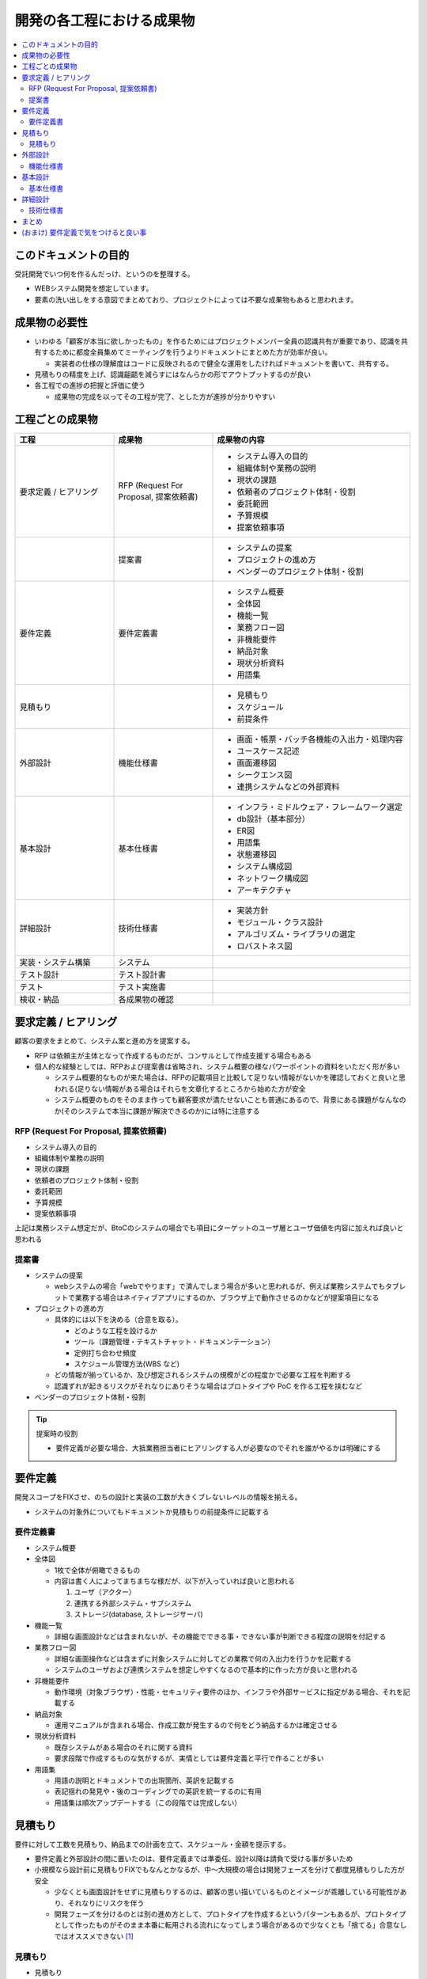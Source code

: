 .. post:: 2019-07-01
  :tags: 要件定義, ドキュメンテーション
  :category: Software Development Process

==============================
開発の各工程における成果物
==============================

.. contents::
  :local:

このドキュメントの目的
=======================

受託開発でいつ何を作るんだっけ、というのを整理する。

- WEBシステム開発を想定しています。
- 要素の洗い出しをする意図でまとめており、プロジェクトによっては不要な成果物もあると思われます。

成果物の必要性
===============

- いわゆる「顧客が本当に欲しかったもの」を作るためにはプロジェクトメンバー全員の認識共有が重要であり、認識を共有するために都度全員集めてミーティングを行うよりドキュメントにまとめた方が効率が良い。

  - 実装者の仕様の理解度はコードに反映されるので健全な運用をしたければドキュメントを書いて、共有する。

- 見積もりの精度を上げ、認識齟齬を減らすにはなんらかの形でアウトプットするのが良い
- 各工程での進捗の把握と評価に使う

  - 成果物の完成を以ってその工程が完了、とした方が進捗が分かりやすい

工程ごとの成果物
=================

.. list-table::
  :header-rows: 1
  :widths: 25, 25, 50

  - - 工程
    - 成果物
    - 成果物の内容
  - - 要求定義 / ヒアリング
    - RFP (Request For Proposal, 提案依頼書)
    - - システム導入の目的
      - 組織体制や業務の説明
      - 現状の課題
      - 依頼者のプロジェクト体制・役割
      - 委託範囲
      - 予算規模
      - 提案依頼事項
  - -
    - 提案書
    - - システムの提案
      - プロジェクトの進め方
      - ベンダーのプロジェクト体制・役割
  - - 要件定義
    - 要件定義書
    - * システム概要
      * 全体図
      * 機能一覧
      * 業務フロー図
      * 非機能要件
      * 納品対象
      * 現状分析資料
      * 用語集
  - - 見積もり
    -
    - * 見積もり
      * スケジュール
      * 前提条件
  - - 外部設計
    - 機能仕様書
    - * 画面・帳票・バッチ各機能の入出力・処理内容
      * ユースケース記述
      * 画面遷移図
      * シークエンス図
      * 連携システムなどの外部資料
  - - 基本設計
    - 基本仕様書
    - * インフラ・ミドルウェア・フレームワーク選定
      * db設計（基本部分）
      * ER図
      * 用語集
      * 状態遷移図
      * システム構成図
      * ネットワーク構成図
      * アーキテクチャ
  - - 詳細設計
    - 技術仕様書
    - * 実装方針
      * モジュール・クラス設計
      * アルゴリズム・ライブラリの選定
      * ロバストネス図
  - - 実装・システム構築
    - システム
    -
  - - テスト設計
    - テスト設計書
    -
  - - テスト
    - テスト実施書
    -
  - - 検収・納品
    - 各成果物の確認
    -

要求定義 / ヒアリング
========================

顧客の要求をまとめて、システム案と進め方を提案する。

- RFP は依頼主が主体となって作成するものだが、コンサルとして作成支援する場合もある
- 個人的な経験としては、RFPおよび提案書は省略され、システム概要の様なパワーポイントの資料をいただく形が多い

  - システム概要的なものが来た場合は、RFPの記載項目と比較して足りない情報がないかを確認しておくと良いと思われる(足りない情報がある場合はそれらを文章化するところから始めた方が安全
  - システム概要のものをそのまま作っても顧客要求が満たせないことも普通にあるので、背景にある課題がなんなのか(そのシステムで本当に課題が解決できるのか)には特に注意する

RFP (Request For Proposal, 提案依頼書)
------------------------------------------

- システム導入の目的
- 組織体制や業務の説明
- 現状の課題
- 依頼者のプロジェクト体制・役割
- 委託範囲
- 予算規模
- 提案依頼事項

上記は業務システム想定だが、BtoCのシステムの場合でも項目にターゲットのユーザ層とユーザ価値を内容に加えれば良いと思われる

提案書
---------

- システムの提案

  - webシステムの場合「webでやります」で済んでしまう場合が多いと思われるが、例えば業務システムでもタブレットで業務する場合はネイティブアプリにするのか、ブラウザ上で動作させるのかなどが提案項目になる

- プロジェクトの進め方

  - 具体的には以下を決める（合意を取る）。

    - どのような工程を設けるか
    - ツール（課題管理・テキストチャット・ドキュメンテーション）
    - 定例打ち合わせ頻度
    - スケジュール管理方法(WBS など)

  - どの情報が揃っているか、及び想定されるシステムの規模がどの程度かで必要な工程を判断する
  - 認識ずれが起きるリスクがそれなりにありそうな場合はプロトタイプや PoC を作る工程を挟むなど

- ベンダーのプロジェクト体制・役割

.. tip::

  提案時の役割

  - 要件定義が必要な場合、大抵業務担当者にヒアリングする人が必要なのでそれを誰がやるかは明確にする

要件定義
=========

開発スコープをFIXさせ、のちの設計と実装の工数が大きくブレないレベルの情報を揃える。

- システムの対象外についてもドキュメントか見積もりの前提条件に記載する

要件定義書
--------------

* システム概要
* 全体図

  - 1枚で全体が俯瞰できるもの
  - 内容は書く人によってまちまちな様だが、以下が入っていれば良いと思われる

    1. ユーザ（アクター）
    2. 連携する外部システム・サブシステム
    3. ストレージ(database, ストレージサーバ)

* 機能一覧

  - 詳細な画面設計などは含まれないが、その機能でできる事・できない事が判断できる程度の説明を付記する

* 業務フロー図

  - 詳細な画面操作などは含まずに対象システムに対してどの業務で何の入出力を行うかを記載する
  - システムのユーザおよび連携システムを想定しやすくなるので基本的に作った方が良いと思われる

* 非機能要件

  - 動作環境（対象ブラウザ）・性能・セキュリティ要件のほか、インフラや外部サービスに指定がある場合、それを記載する

* 納品対象

  - 運用マニュアルが含まれる場合、作成工数が発生するので何をどう納品するかは確定させる

* 現状分析資料

  - 既存システムがある場合のそれに関する資料
  - 要求段階で作成するものな気がするが、実情としては要件定義と平行で作ることが多い

* 用語集

  - 用語の説明とドキュメントでの出現箇所、英訳を記載する
  - 表記揺れの発見や・後のコーディングでの英訳を統一するのに有用
  - 用語集は順次アップデートする（この段階では完成しない）

見積もり
==========

要件に対して工数を見積もり、納品までの計画を立て、スケジュール・金額を提示する。

- 要件定義と外部設計の間に置いたのは、要件定義までは準委任、設計以降は請負で受ける事が多いため
- 小規模なら設計前に見積もりFIXでもなんとかなるが、中〜大規模の場合は開発フェーズを分けて都度見積もりした方が安全

  - 少なくとも画面設計をせずに見積もりするのは、顧客の思い描いているものとイメージが乖離している可能性があり、それなりにリスクを伴う
  - 開発フェーズを分けるのとは別の進め方として、プロトタイプを作成するというパターンもあるが、プロトタイプとして作ったものがそのまま本番に転用される流れになってしまう場合があるので少なくとも「捨てる」合意なしではオススメできない [1]_

見積もり
----------

- 見積もり
- 前提条件

  - 概ね「要件にない追加機能は対象外になります」と書く。

- スケジュール

  - 開発期間・テスト期間・検収期間・納期を記載

外部設計
==========

システムの外部（ユーザあるいは連携するシステム）から見て、そのシステムがどの様に振る舞うかを説明する。

.. attention::

  外部設計は要件定義に含まれることもある。

  * 単純に支払いを2段階に分けたいという契約上の都合で、要件定義側に含めるか実装側に含めるかというのは名目上の違いに過ぎない、と思われる。
  * 既に書いたように画面設計をしたら全然イメージがあってなかったということもあるので、要件定義に含めた方がよい場合もある。

機能仕様書
-------------

* 画面・帳票・バッチ各機能の入出力・処理内容
* ユースケース記述

  - 何かの業務を行うときに、どの画面でどのような操作を行うかをより具体的に記述する
  - 業務フロー図との照らし合わせ（できない業務がないか）やテスト設計時に利用できる

* 画面遷移図
* シークエンス図

  - 外部システムとのやりとりがある場合に有効
  - フロント - WebAPI - db でシークエンス図を書くこともあるが、単純なCRUDなどでは省略可能

* 連携システムなどの外部資料


基本設計
=========

システム全体に関わる仕様を決める。

基本仕様書
------------

* インフラ・ミドルウェア・フレームワーク選定
* db設計（基本部分）

  * 主要なデータ（複数の画面から参照されるようなデータ）はここで設計する

* ER図

  * 手書きはメンテナンスコストが高いのでテーブル作成後はテーブルからツールで生成した方がよい
  * db設計したテーブルを先にモデル定義のみ実装するというやり方もよいと思われる

* 状態遷移図
* システム構成図
* ネットワーク構成図
* アーキテクチャ

  - コーディング規約や命名規則など、開発者が準拠するルール

詳細設計
=========

機能ごとの技術仕様をまとめる。

- 対外向けというより、実装者が計画的に実装を進めるために作る

  - 1タスクが最長でも5人日になるようにタスクを分割すると良いので、分割可能なように設計する

- コードレビューを行う場合、レビュワーは詳細設計のレビューも行うと良い

技術仕様書
-----------

* 実装方針
* モジュール・クラス設計
* アルゴリズム・ライブラリの選定
* ロバストネス図

  - ロバストネス分析する場合

まとめ
=======

開発の成果物について、軽い解説をつけて列挙しました。

それぞれのドキュメントをどう書くかという話もありますが、とりあえず計画を立てる時の抜け漏れの防止に使えたらいいなと思います。


(おまけ) 要件定義で気をつけると良い事
=========================================

- 期日になったというだけで要件定義を終わらせると、大抵の場合実質終わっていない

  - 第三者に成果物をレビューしてもらって客観的な評価してもらうのが良さそう

- 顧客にご協力頂かない限り良いシステムを作るのは不可能なので、定例のミーティングを設け、役割を決める等はやった方が良い
- タスクごとのデットラインと、過ぎた場合のリスクを前もって伝える

  - x: いついつまでに終わるように協力ください
  - o: いついつまでに終わらない場合、追加の予算が必要になります/スケジュールが変動します/アサインできない可能性があります

- 相手が忙しそうだとか単純に面倒だとかで突っつくのを躊躇っていると結果的により悪い事態になるので無心で突っついた方がいい

.. update:: 2019-10-06

  進め方について加筆 + ついでに全体を修正

.. update:: 2020-06-18

  読みやすいように再構成

.. rubric:: Footnotes

.. [1] (余談) ここ数年で PoC (Proof of Concept) または MVP (Minimum Viable Product) という単語が流行っていて、スモールスタートしようという原義には大変同意できるが、 PoC/MVP と言っておきながら検証のための指標をとる計画が立っていなかったり初っ端から機能過剰であったりでなんというかアレな感がある
